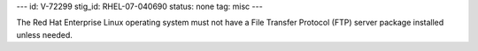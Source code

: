 ---
id: V-72299
stig_id: RHEL-07-040690
status: none
tag: misc
---

The Red Hat Enterprise Linux operating system must not have a File Transfer Protocol (FTP) server package installed unless needed.
